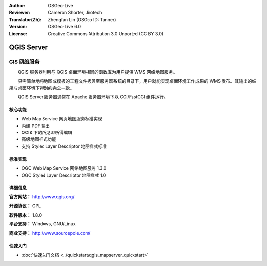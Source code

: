 :Author: OSGeo-Live
:Reviewer: Cameron Shorter, Jirotech
:Translator(Zh): Zhengfan Lin (OSGeo ID: Tanner)
:Version: OSGeo-Live 6.0
:License: Creative Commons Attribution 3.0 Unported (CC BY 3.0)

.. image:: /images/project_logos/logo-QGIS.png
  :alt: project logo
  :align: right
  :target: http://www.qgis.org

.. image:: /images/logos/OSGeo_project.png
  :scale: 100 %
  :alt: OSGeo Project
  :align: right
  :target: http://www.osgeo.org

QGIS Server
================================================================================

GIS 网络服务
~~~~~~~~~~~~~~~~~~~~~~~~~~~~~~~~~~~~~~~~~~~~~~~~~~~~~~~~~~~~~~~~~~~~~~~~~~~~~~~~

　　QGIS 服务器利用与 QGIS 桌面环境相同的函数库为用户提供 WMS 网络地图服务。

　　只需简单地将地图或模板的工程文件拷贝至服务器系统的目录下，用户就能实现桌面环境工作成果的 WMS 发布。其输出的结果与桌面环境下得到的完全一致。

　　QGIS Server 服务器通常在 Apache 服务器环境下以 CGI/FastCGI 组件运行。

.. image:: /images/screenshots/qgis/qgis-mapserver-screenshot.jpg
  :scale: 40 %
  :alt: project logo
  :align: right


核心功能
--------------------------------------------------------------------------------

* Web Map Service 网页地图服务标准实现
* 内建 PDF 输出
* QGIS 下的所见即所得编辑
* 高级地图样式功能
* 支持 Styled Layer Descriptor 地图样式标准

标准实现
--------------------------------------------------------------------------------

* OGC Web Map Service 网络地图服务 1.3.0
* OGC Styled Layer Descriptor 地图样式 1.0

详细信息
--------------------------------------------------------------------------------

**官方网站：** http://www.qgis.org/

**开源协议：** GPL

**软件版本：** 1.8.0

**平台支持：** Windows, GNU/Linux

**商业支持：** http://www.sourcepole.com/


快速入门
--------------------------------------------------------------------------------

* :doc:`快速入门文档 <../quickstart/qgis_mapserver_quickstart>`


